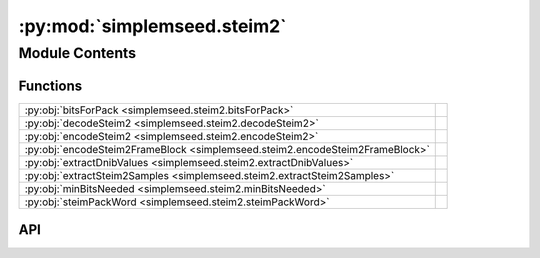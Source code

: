 :py:mod:`simplemseed.steim2`
============================

.. py:module:: simplemseed.steim2

.. autodoc2-docstring:: simplemseed.steim2
   :allowtitles:

Module Contents
---------------

Functions
~~~~~~~~~

.. list-table::
   :class: autosummary longtable
   :align: left

   * - :py:obj:`bitsForPack <simplemseed.steim2.bitsForPack>`
     - .. autodoc2-docstring:: simplemseed.steim2.bitsForPack
          :summary:
   * - :py:obj:`decodeSteim2 <simplemseed.steim2.decodeSteim2>`
     - .. autodoc2-docstring:: simplemseed.steim2.decodeSteim2
          :summary:
   * - :py:obj:`encodeSteim2 <simplemseed.steim2.encodeSteim2>`
     - .. autodoc2-docstring:: simplemseed.steim2.encodeSteim2
          :summary:
   * - :py:obj:`encodeSteim2FrameBlock <simplemseed.steim2.encodeSteim2FrameBlock>`
     - .. autodoc2-docstring:: simplemseed.steim2.encodeSteim2FrameBlock
          :summary:
   * - :py:obj:`extractDnibValues <simplemseed.steim2.extractDnibValues>`
     - .. autodoc2-docstring:: simplemseed.steim2.extractDnibValues
          :summary:
   * - :py:obj:`extractSteim2Samples <simplemseed.steim2.extractSteim2Samples>`
     - .. autodoc2-docstring:: simplemseed.steim2.extractSteim2Samples
          :summary:
   * - :py:obj:`minBitsNeeded <simplemseed.steim2.minBitsNeeded>`
     - .. autodoc2-docstring:: simplemseed.steim2.minBitsNeeded
          :summary:
   * - :py:obj:`steimPackWord <simplemseed.steim2.steimPackWord>`
     - .. autodoc2-docstring:: simplemseed.steim2.steimPackWord
          :summary:

API
~~~

.. py:function:: bitsForPack(minbits: list[int], points_remaining: int)
   :canonical: simplemseed.steim2.bitsForPack

   .. autodoc2-docstring:: simplemseed.steim2.bitsForPack

.. py:function:: decodeSteim2(dataBytes: bytearray, numSamples: int, bias: int = 0)
   :canonical: simplemseed.steim2.decodeSteim2

   .. autodoc2-docstring:: simplemseed.steim2.decodeSteim2

.. py:function:: encodeSteim2(samples: typing.Union[numpy.ndarray, list[int]], frames: int = 0, bias: numpy.int32 = 0)
   :canonical: simplemseed.steim2.encodeSteim2

   .. autodoc2-docstring:: simplemseed.steim2.encodeSteim2

.. py:function:: encodeSteim2FrameBlock(samples: typing.Union[numpy.ndarray, list[int]], frames: int = 0, bias: numpy.int32 = 0) -> simplemseed.steimframeblock.SteimFrameBlock
   :canonical: simplemseed.steim2.encodeSteim2FrameBlock

   .. autodoc2-docstring:: simplemseed.steim2.encodeSteim2FrameBlock

.. py:function:: extractDnibValues(tempInt, headerSize, diffCount, bitSize)
   :canonical: simplemseed.steim2.extractDnibValues

   .. autodoc2-docstring:: simplemseed.steim2.extractDnibValues

.. py:function:: extractSteim2Samples(dataBytes: bytearray, offset: int, littleEndian: bool) -> numpy.ndarray
   :canonical: simplemseed.steim2.extractSteim2Samples

   .. autodoc2-docstring:: simplemseed.steim2.extractSteim2Samples

.. py:function:: minBitsNeeded(diff: int)
   :canonical: simplemseed.steim2.minBitsNeeded

   .. autodoc2-docstring:: simplemseed.steim2.minBitsNeeded

.. py:function:: steimPackWord(diff: list[int], nbits: int, ndiff: int, bitmask: numpy.int32, submask: numpy.int32) -> numpy.int32
   :canonical: simplemseed.steim2.steimPackWord

   .. autodoc2-docstring:: simplemseed.steim2.steimPackWord
